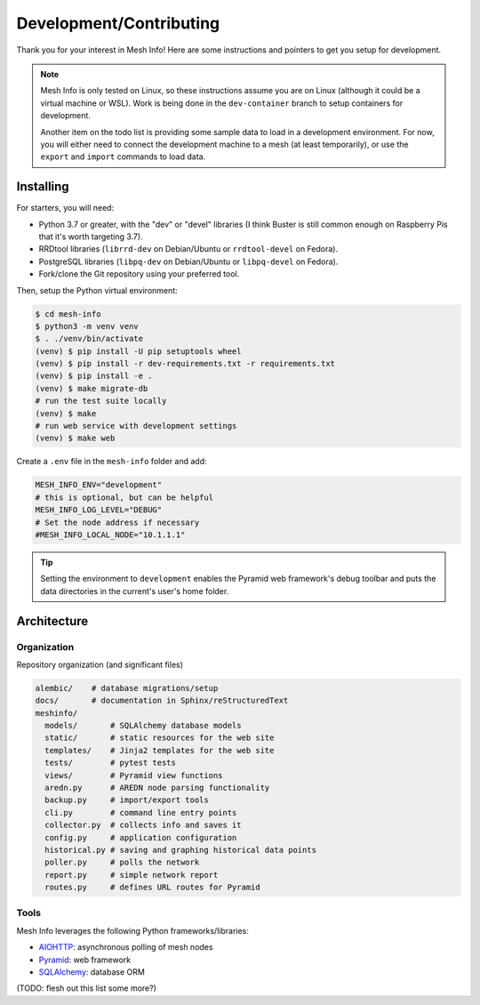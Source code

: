 Development/Contributing
========================

Thank you for your interest in Mesh Info!
Here are some instructions and pointers to get you setup for development.

.. note::

    Mesh Info is only tested on Linux,
    so these instructions assume you are on Linux
    (although it could be a virtual machine or WSL).
    Work is being done in the ``dev-container`` branch to setup containers for development.

    Another item on the todo list is providing some sample data to load in a development environment.
    For now, you will either need to connect the development machine to a mesh (at least temporarily),
    or use the ``export`` and ``import`` commands to load data.

Installing
----------

For starters, you will need:

* Python 3.7 or greater, with the "dev" or "devel" libraries
  (I think Buster is still common enough on Raspberry Pis that it's worth targeting 3.7).
* RRDtool libraries (``librrd-dev`` on Debian/Ubuntu or ``rrdtool-devel`` on Fedora).
* PostgreSQL libraries (``libpq-dev`` on Debian/Ubuntu or ``libpq-devel`` on Fedora).
* Fork/clone the Git repository using your preferred tool.

Then, setup the Python virtual environment:

.. code-block:: console

    $ cd mesh-info
    $ python3 -m venv venv
    $ . ./venv/bin/activate
    (venv) $ pip install -U pip setuptools wheel
    (venv) $ pip install -r dev-requirements.txt -r requirements.txt
    (venv) $ pip install -e .
    (venv) $ make migrate-db
    # run the test suite locally
    (venv) $ make
    # run web service with development settings
    (venv) $ make web

Create a ``.env`` file in the ``mesh-info`` folder and add:

.. code-block:: ini

    MESH_INFO_ENV="development"
    # this is optional, but can be helpful
    MESH_INFO_LOG_LEVEL="DEBUG"
    # Set the node address if necessary
    #MESH_INFO_LOCAL_NODE="10.1.1.1"

.. tip::

    Setting the environment to ``development`` enables the Pyramid web framework's debug toolbar
    and puts the data directories in the current's user's home folder.


Architecture
------------

Organization
^^^^^^^^^^^^

Repository organization (and significant files)

.. code-block::

    alembic/    # database migrations/setup
    docs/       # documentation in Sphinx/reStructuredText
    meshinfo/
      models/       # SQLAlchemy database models
      static/       # static resources for the web site
      templates/    # Jinja2 templates for the web site
      tests/        # pytest tests
      views/        # Pyramid view functions
      aredn.py      # AREDN node parsing functionality
      backup.py     # import/export tools
      cli.py        # command line entry points
      collector.py  # collects info and saves it
      config.py     # application configuration
      historical.py # saving and graphing historical data points
      poller.py     # polls the network
      report.py     # simple network report
      routes.py     # defines URL routes for Pyramid

Tools
^^^^^

Mesh Info leverages the following Python frameworks/libraries:

* `AIOHTTP <https://docs.aiohttp.org/en/stable/>`_: asynchronous polling of mesh nodes
* `Pyramid <https://trypyramid.com/>`_: web framework
* `SQLAlchemy <https://www.sqlalchemy.org/>`_: database ORM

(TODO: flesh out this list some more?)
